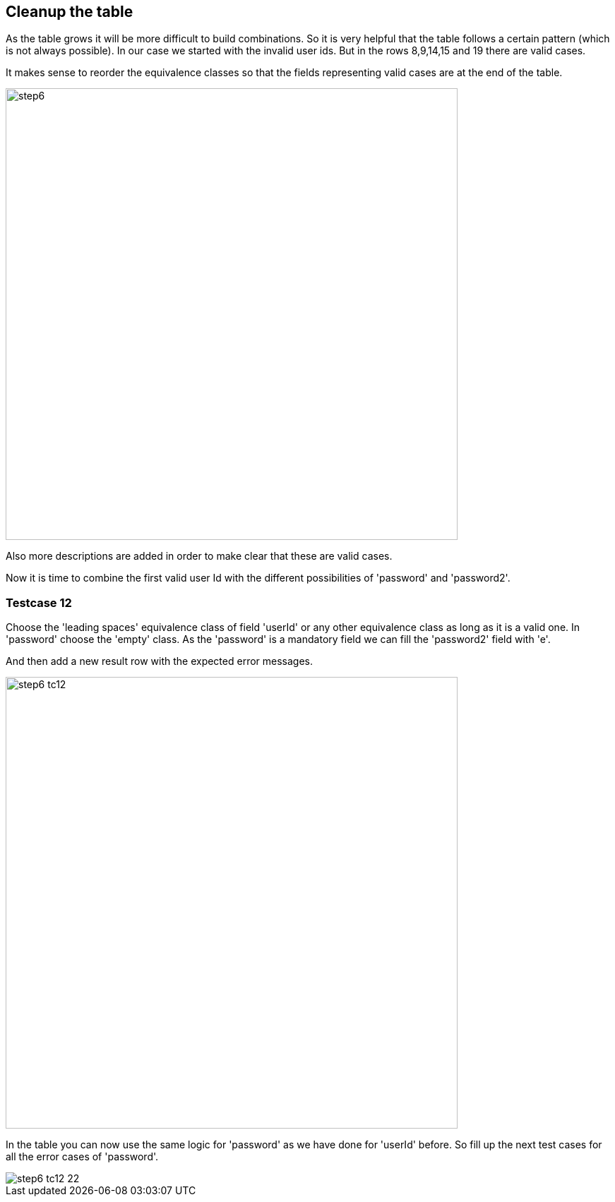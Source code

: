 <<<
== Cleanup the table
As the table grows it will be more difficult to build combinations.
So it is very helpful that the table follows a certain pattern (which is not always possible).
In our case we started with the invalid user ids. But in the rows
8,9,14,15 and 19 there are valid cases.

It makes sense to reorder the equivalence classes so that the fields representing
valid cases are at the end of the table.

image::images/tutorials/t1/step6.png[width=640]

Also more descriptions are added in order to make clear that these are valid cases.

Now it is time to combine the first valid user Id with the different possibilities
of 'password' and 'password2'.

<<<
=== Testcase 12
Choose the 'leading spaces' equivalence class of field 'userId' or any other equivalence class as long as
it is a valid one.
In 'password' choose the 'empty' class. As the 'password' is a mandatory
field we can fill the 'password2' field with 'e'.

And then add a new result row with the expected error messages.

image::images/tutorials/t1/step6_tc12.png[width=640]

In the table you can now use the same logic for 'password' as we have done
for 'userId' before. So fill up the next test cases for all the error cases of
'password'.

image::images/tutorials/t1/step6_tc12-22.png[]

